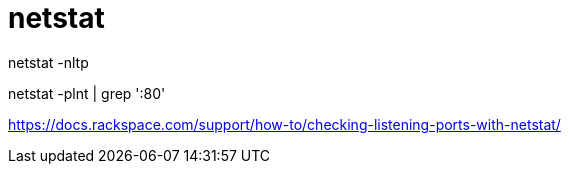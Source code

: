 = netstat

netstat -nltp

netstat -plnt | grep ':80'

https://docs.rackspace.com/support/how-to/checking-listening-ports-with-netstat/